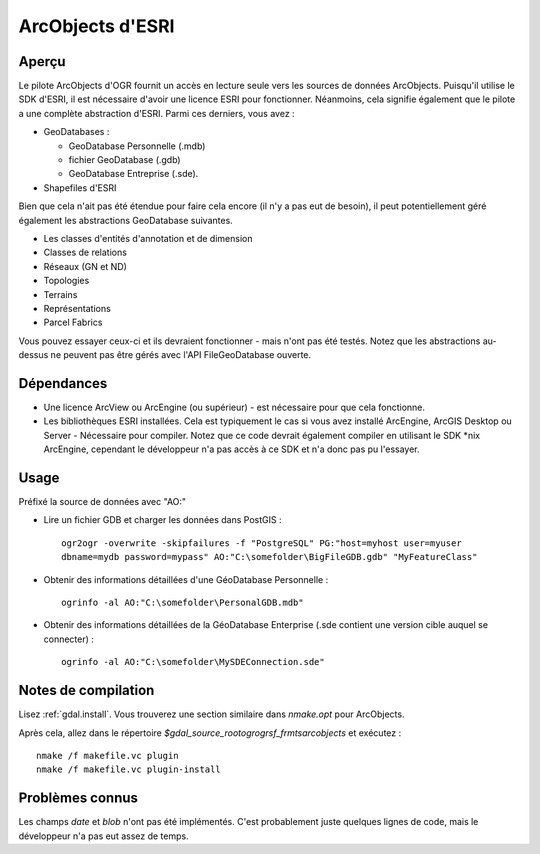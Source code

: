 .. _`gdal.ogr.formats.ao`:

ArcObjects d'ESRI
==================

Aperçu
-------

Le pilote ArcObjects d'OGR fournit un accès en lecture seule vers les sources de 
données ArcObjects. Puisqu'il utilise le SDK d'ESRI, il est nécessaire d'avoir 
une licence ESRI pour fonctionner. Néanmoins, cela signifie également que le 
pilote a une complète abstraction d'ESRI. Parmi ces derniers, vous avez :

* GeoDatabases :

  * GeoDatabase Personnelle (.mdb)
  * fichier GeoDatabase (.gdb)
  * GeoDatabase Entreprise (.sde).

* Shapefiles d'ESRI

Bien que cela n'ait pas été étendue pour faire cela encore (il n'y a pas eut de 
besoin), il peut potentiellement géré également les abstractions GeoDatabase 
suivantes.

* Les classes d'entités d'annotation et de dimension
* Classes de relations
* Réseaux (GN et ND)
* Topologies
* Terrains
* Représentations
* Parcel Fabrics

Vous pouvez essayer ceux-ci et ils devraient fonctionner - mais n'ont pas été 
testés. Notez que les abstractions au-dessus ne peuvent pas être gérés avec 
l'API FileGeoDatabase ouverte.


Dépendances
-----------

* Une licence ArcView ou ArcEngine (ou supérieur) - est nécessaire pour que cela 
  fonctionne.
* Les bibliothèques ESRI installées. Cela est typiquement le cas si vous avez 
  installé ArcEngine, ArcGIS Desktop ou Server - Nécessaire pour compiler. Notez 
  que ce code devrait également compiler en utilisant le SDK \*nix ArcEngine, 
  cependant le développeur n'a pas accès à ce SDK et n'a donc pas pu l'essayer.

Usage
-----

Préfixé la source de données avec "AO:" 

* Lire un fichier GDB et charger les données dans PostGIS :
  ::
    
    ogr2ogr -overwrite -skipfailures -f "PostgreSQL" PG:"host=myhost user=myuser 
    dbname=mydb password=mypass" AO:"C:\somefolder\BigFileGDB.gdb" "MyFeatureClass"

* Obtenir des informations détaillées d'une GéoDatabase Personnelle :
  ::
    
    ogrinfo -al AO:"C:\somefolder\PersonalGDB.mdb"

* Obtenir des informations détaillées de la GéoDatabase Enterprise (.sde contient 
  une version cible auquel se connecter) : 
  ::
    
    ogrinfo -al AO:"C:\somefolder\MySDEConnection.sde"

Notes de compilation
---------------------

Lisez :ref:`gdal.install`. Vous trouverez une section similaire dans *nmake.opt* 
pour ArcObjects.

Après cela, allez dans le répertoire *$gdal_source_root\ogr\ogrsf_frmts\arcobjects* 
et exécutez :


::
    
    nmake /f makefile.vc plugin
    nmake /f makefile.vc plugin-install

Problèmes connus
----------------

Les champs *date* et *blob* n'ont pas été implémentés. C'est probablement juste 
quelques lignes de code, mais le développeur n'a pas eut assez de temps.

.. yjacolin at free.fr, Yves Jacolin - 2011/06/30 (trunk 21273)
